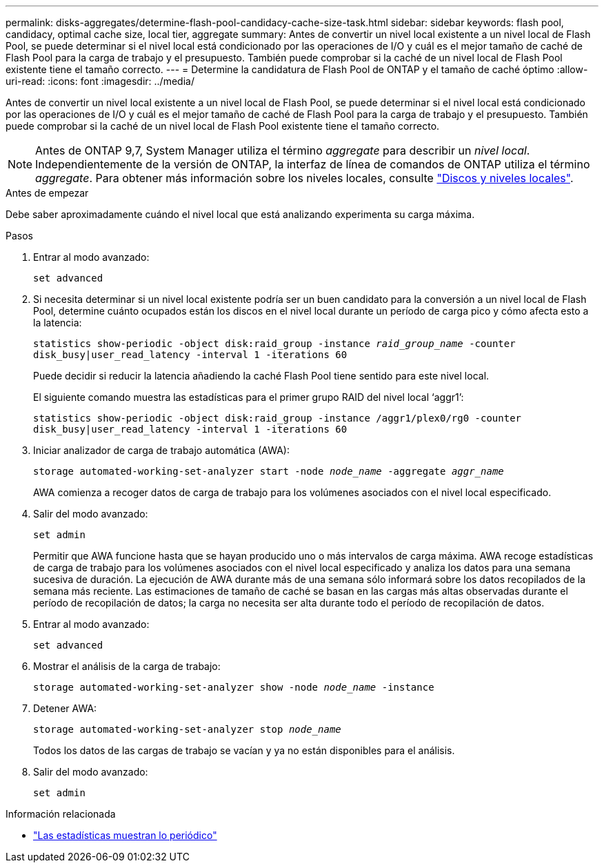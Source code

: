 ---
permalink: disks-aggregates/determine-flash-pool-candidacy-cache-size-task.html 
sidebar: sidebar 
keywords: flash pool, candidacy, optimal cache size, local tier, aggregate 
summary: Antes de convertir un nivel local existente a un nivel local de Flash Pool, se puede determinar si el nivel local está condicionado por las operaciones de I/O y cuál es el mejor tamaño de caché de Flash Pool para la carga de trabajo y el presupuesto. También puede comprobar si la caché de un nivel local de Flash Pool existente tiene el tamaño correcto. 
---
= Determine la candidatura de Flash Pool de ONTAP y el tamaño de caché óptimo
:allow-uri-read: 
:icons: font
:imagesdir: ../media/


[role="lead"]
Antes de convertir un nivel local existente a un nivel local de Flash Pool, se puede determinar si el nivel local está condicionado por las operaciones de I/O y cuál es el mejor tamaño de caché de Flash Pool para la carga de trabajo y el presupuesto. También puede comprobar si la caché de un nivel local de Flash Pool existente tiene el tamaño correcto.


NOTE: Antes de ONTAP 9,7, System Manager utiliza el término _aggregate_ para describir un _nivel local_. Independientemente de la versión de ONTAP, la interfaz de línea de comandos de ONTAP utiliza el término _aggregate_. Para obtener más información sobre los niveles locales, consulte link:../disks-aggregates/index.html["Discos y niveles locales"].

.Antes de empezar
Debe saber aproximadamente cuándo el nivel local que está analizando experimenta su carga máxima.

.Pasos
. Entrar al modo avanzado:
+
`set advanced`

. Si necesita determinar si un nivel local existente podría ser un buen candidato para la conversión a un nivel local de Flash Pool, determine cuánto ocupados están los discos en el nivel local durante un período de carga pico y cómo afecta esto a la latencia:
+
`statistics show-periodic -object disk:raid_group -instance _raid_group_name_ -counter disk_busy|user_read_latency -interval 1 -iterations 60`

+
Puede decidir si reducir la latencia añadiendo la caché Flash Pool tiene sentido para este nivel local.

+
El siguiente comando muestra las estadísticas para el primer grupo RAID del nivel local '`aggr1`':

+
`statistics show-periodic -object disk:raid_group -instance /aggr1/plex0/rg0 -counter disk_busy|user_read_latency -interval 1 -iterations 60`

. Iniciar analizador de carga de trabajo automática (AWA):
+
`storage automated-working-set-analyzer start -node _node_name_ -aggregate _aggr_name_`

+
AWA comienza a recoger datos de carga de trabajo para los volúmenes asociados con el nivel local especificado.

. Salir del modo avanzado:
+
`set admin`

+
Permitir que AWA funcione hasta que se hayan producido uno o más intervalos de carga máxima. AWA recoge estadísticas de carga de trabajo para los volúmenes asociados con el nivel local especificado y analiza los datos para una semana sucesiva de duración. La ejecución de AWA durante más de una semana sólo informará sobre los datos recopilados de la semana más reciente. Las estimaciones de tamaño de caché se basan en las cargas más altas observadas durante el período de recopilación de datos; la carga no necesita ser alta durante todo el período de recopilación de datos.

. Entrar al modo avanzado:
+
`set advanced`

. Mostrar el análisis de la carga de trabajo:
+
`storage automated-working-set-analyzer show -node _node_name_ -instance`

. Detener AWA:
+
`storage automated-working-set-analyzer stop _node_name_`

+
Todos los datos de las cargas de trabajo se vacían y ya no están disponibles para el análisis.

. Salir del modo avanzado:
+
`set admin`



.Información relacionada
* link:https://docs.netapp.com/us-en/ontap-cli/statistics-show-periodic.html["Las estadísticas muestran lo periódico"^]

